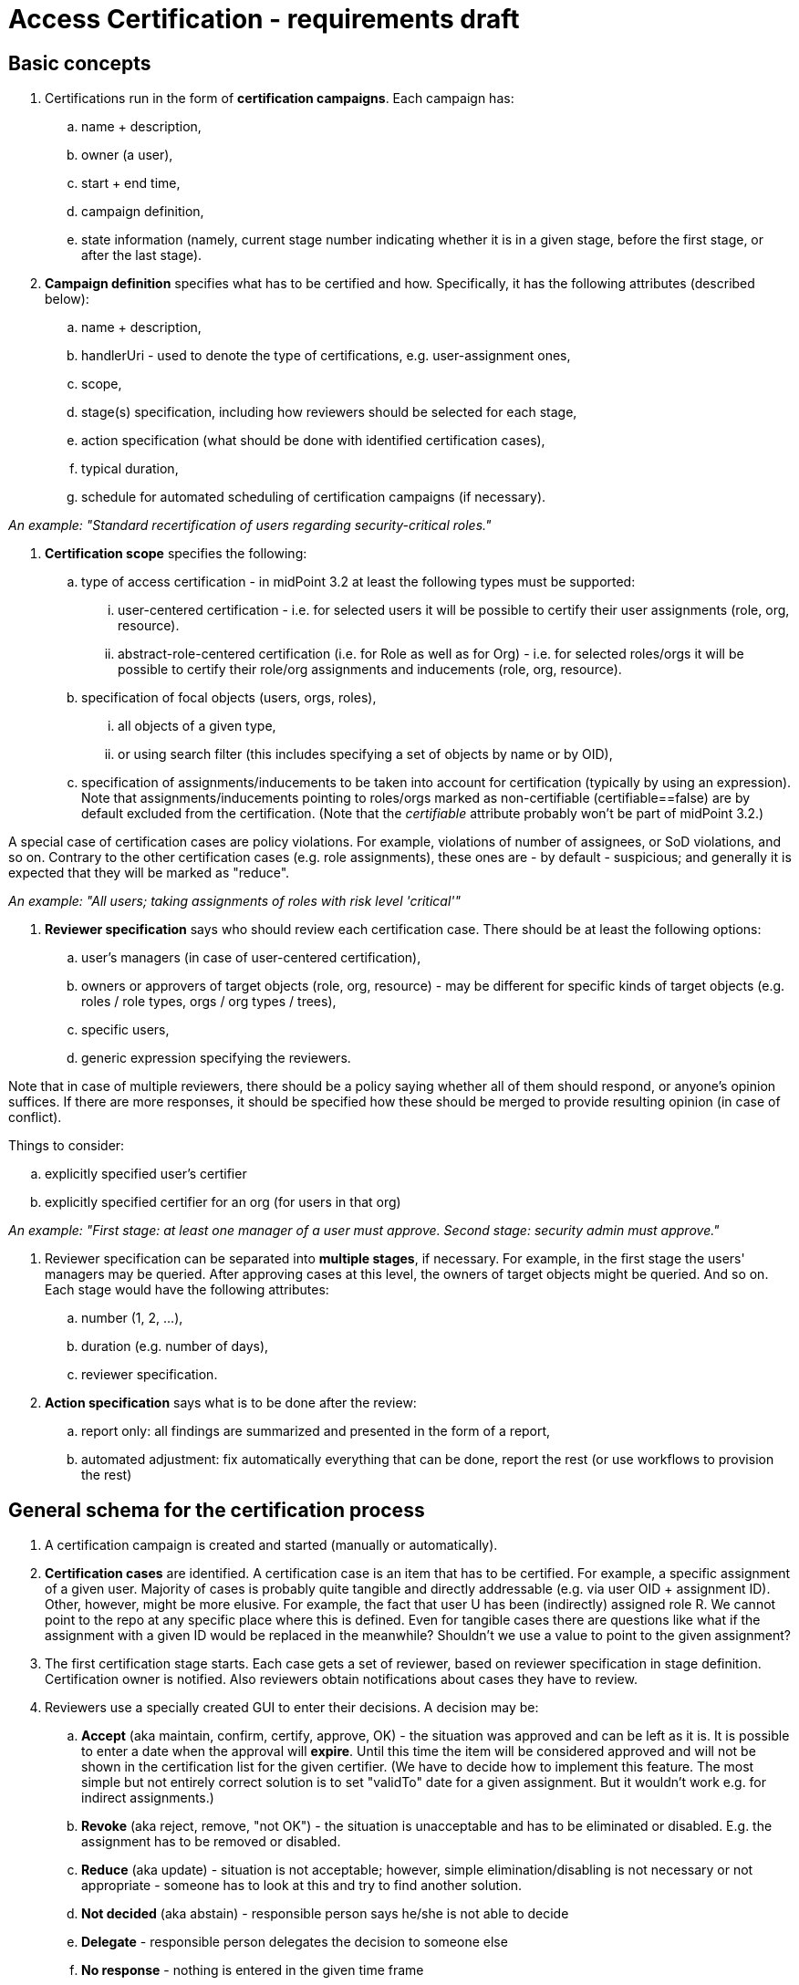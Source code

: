 = Access Certification - requirements draft
:page-wiki-name: Access Certification - requirements draft
:page-wiki-metadata-create-user: mederly
:page-wiki-metadata-create-date: 2015-02-13T09:41:07.342+01:00
:page-wiki-metadata-modify-user: peterkortvel@gmail.com
:page-wiki-metadata-modify-date: 2016-02-20T15:47:08.067+01:00


== Basic concepts

. Certifications run in the form of *certification campaigns*. Each campaign has:

.. name + description,

.. owner (a user),

.. start + end time,

.. campaign definition,

.. state information (namely, current stage number indicating whether it is in a given stage, before the first stage, or after the last stage).


. *Campaign definition* specifies what has to be certified and how.
Specifically, it has the following attributes (described below):

.. name + description,

.. handlerUri - used to denote the type of certifications, e.g. user-assignment ones,

.. scope,

.. stage(s) specification, including how reviewers should be selected for each stage,

.. action specification (what should be done with identified certification cases),

.. typical duration,

.. schedule for automated scheduling of certification campaigns (if necessary).

_An example: "Standard recertification of users regarding security-critical roles."_

. *Certification scope* specifies the following:

.. type of access certification - in midPoint 3.2 at least the following types must be supported:

... user-centered certification - i.e. for selected users it will be possible to certify their user assignments (role, org, resource).

... abstract-role-centered certification (i.e. for Role as well as for Org) - i.e. for selected roles/orgs it will be possible to certify their role/org assignments and inducements (role, org, resource).



.. specification of focal objects (users, orgs, roles),

... all objects of a given type,

... or using search filter (this includes specifying a set of objects by name or by OID),



.. specification of assignments/inducements to be taken into account for certification (typically by using an expression).
Note that assignments/inducements pointing to roles/orgs marked as non-certifiable (certifiable==false) are by default excluded from the certification.
(Note that the _certifiable_ attribute probably won't be part of midPoint 3.2.)


A special case of certification cases are policy violations.
For example, violations of number of assignees, or SoD violations, and so on.
Contrary to the other certification cases (e.g. role assignments), these ones are - by default - suspicious; and generally it is expected that they will be marked as "reduce".

_An example: "All users; taking assignments of roles with risk level 'critical'"_


. *Reviewer specification* says who should review each certification case.
There should be at least the following options:

.. user's managers (in case of user-centered certification),

.. owners or approvers of target objects (role, org, resource) - may be different for specific kinds of target objects (e.g. roles / role types, orgs / org types / trees),

.. specific users,

.. generic expression specifying the reviewers.


Note that in case of multiple reviewers, there should be a policy saying whether all of them should respond, or anyone's opinion suffices.
If there are more responses, it should be specified how these should be merged to provide resulting opinion (in case of conflict).

Things to consider:

.. explicitly specified user's certifier

.. explicitly specified certifier for an org (for users in that org)

_An example: "First stage: at least one manager of a user must approve. Second stage: security admin must approve."_


. Reviewer specification can be separated into *multiple stages*, if necessary.
For example, in the first stage the users' managers may be queried.
After approving cases at this level, the owners of target objects might be queried.
And so on.
Each stage would have the following attributes:

.. number (1, 2, ...),

.. duration (e.g. number of days),

.. reviewer specification.




. *Action specification* says what is to be done after the review:

.. report only: all findings are summarized and presented in the form of a report,

.. automated adjustment: fix automatically everything that can be done, report the rest (or use workflows to provision the rest)




== General schema for the certification process

. A certification campaign is created and started (manually or automatically).


. *Certification cases* are identified.
A certification case is an item that has to be certified.
For example, a specific assignment of a given user.
Majority of cases is probably quite tangible and directly addressable (e.g. via user OID + assignment ID).
Other, however, might be more elusive.
For example, the fact that user U has been (indirectly) assigned role R. We cannot point to the repo at any specific place where this is defined.
Even for tangible cases there are questions like what if the assignment with a given ID would be replaced in the meanwhile? Shouldn't we use a value to point to the given assignment?


. The first certification stage starts.
Each case gets a set of reviewer, based on reviewer specification in stage definition.
Certification owner is notified.
Also reviewers obtain notifications about cases they have to review.


. Reviewers use a specially created GUI to enter their decisions.
A decision may be:

.. *Accept* (aka maintain, confirm, certify, approve, OK) - the situation was approved and can be left as it is.
It is possible to enter a date when the approval will *expire*. Until this time the item will be considered approved and will not be shown in the certification list for the given certifier.
(We have to decide how to implement this feature.
The most simple but not entirely correct solution is to set "validTo" date for a given assignment.
But it wouldn't work e.g. for indirect assignments.)

.. *Revoke* (aka reject, remove, "not OK") - the situation is unacceptable and has to be eliminated or disabled.
E.g. the assignment has to be removed or disabled.

.. *Reduce* (aka update) - situation is not acceptable; however, simple elimination/disabling is not necessary or not appropriate - someone has to look at this and try to find another solution.

.. *Not decided* (aka abstain) - responsible person says he/she is not able to decide

.. *Delegate* - responsible person delegates the decision to someone else

.. *No response* - nothing is entered in the given time frame

Decisions are attached to cases to which they are related.
Each decision is marked with the stage number, so it is possible to see what decisions were taken in which stage by which reviewers.


. Stage ends either when the specified time comes, or manually by certification campaign owner.
(In the future, the stage could have potentially its own owner.)


== Remediation

Remediation can be automated or manual.
Manual remediation is suitable e.g. in case when an indirect assignment is to be revoked.

Before remediation (automated or manual) there could be some simple approval process - e.g. user could be notified about coming action(s) and he/she can object against it.
There can be some resolution process for that.

After some remediation cases (mainly manual ones) the recertification could be requested.
Exact details are to be specified.
(Could we consider it to be like a separate certification stage, along with manual remediation being the stage before it?) Also, what if the recertification results in another "reduce" or "revoke" state?


== TODO - Monitoring / reporting

*This part is yet to be specified. The following are preliminary ideas only; not supported by conceptual nor design model.*

Reports should be able to tell the number of cases (or give a list of cases) by their state, e.g.:

. closed

.. certified "as is" (without manual/automated correction)

.. rejected and then automatically corrected

.. rejected, then manually corrected, and then certified (with any number of iterations)



. in-progress

.. awaiting initial certification request

.. awaiting additional certification request (after manual correction)

.. marked as "not decided" within initial certification

.. marked as "not decided" after manual correction



. Additional filters that should be possible:

.. by certifier decided - all cases where a certifier provided a decision

.. by certifier waiting - all cases where a certifier is requested to provide a decision




== TODO - further ideas

. Some roles are assigned via *rules*. (In midPoint these rules are typically included in object templates.) Would it be possible to review these rules instead of specific roles they create?

. Triggering certification of a user when a specified event occurs (e.g. user changes an org membership?)


== Conceptual Model

image::Conceptual Class Diagram.png[]




== Preliminary design model

image::Design Class Diagram.png[]





'''
For the future:

. User-related certification cases other than assignments, e.g.

.. user accounts (all or specially-selected, based on: resources, groups, attribute values) - this implicitly includes user entitlements -  +
*(RS)* Do we need this? I see recertification as a policy thing.
MidPoint policy is formed by assignments.
Certification of assignments should be enough.

.. selected user attributes  +
*(RS)* We probably need this.
But it can be tricky to implement.
This will require attribute metadata.
This is looks like it will come beyond 3.2.



. Abstract role-related certification cases other than assignments/inducements, e.g.

.. users that have been assigned this role/org (directly or indirectly, in case of orgs treat also suborgs because of security implications)

.. roles/orgs that are inducing this role/org (directly or indirectly, in case of orgs treat also suborgs because of security implications)

.. selected role attributes (e.g. risk level, category, ...) *(RS)* Same as user attributes.



. Account-centered certification - i.e. for selected accounts it will be possible to certify their: +


.. owner midPoint user (or a lack thereof) *(RS)* Yes, but beyond 3.2.

.. attributes *(RS)* Not sure.
We should somehow utilize what we already have (mappings, links, assignments).



. Entitlement-centered certification - i.e. for selected groups/other entitlements it will be possible to certify their: *(RS)* This is definitely something for later.
If we need it at all.
Assignments should be quite well.

.. member accounts - which accounts are associated with this entitlement (e.g. which accounts belong to particular group, directly or indirectly)

.. member users - which midPoint users have this entitlement (?)

.. member accounts without midPoint user (?)

.. member entitlements - e.g. in case of groups: in groups is this particular group included (directly or indirectly (?))

.. contained entitlements - e.g. in case of groups: what groups are member of this particular group (directly or indirectly (?))



. Certification can be run in "campaign" or "continual" mode.

.. Campaign means that there is a defined time period during which a given certification runs: it has a defined start time, at which certification processes are started, and a defined end time, when all of them are expected to be successfully finished (and a certification report is produced).

.. Continual mode means the certification processes can be started at any time, subject to given requirements (e.g. that each user must be certified w.r.t. his role assignments at least once a year; that administrator groups membership must be certified at least once per month, etc) +
(Note: continual mode can perhaps be seen as frequently occurring campaigns, each of which selects only those objects that have not been certified for a given time.)